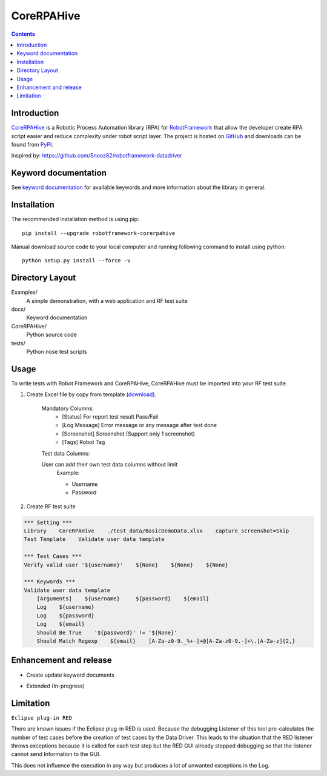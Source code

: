 CoreRPAHive
===============

.. contents::


Introduction
------------

CoreRPAHive_ is a Robotic Process Automation library (RPA) for `RobotFramework <http://code.google.com/p/robotframework/>`_ that allow the developer create RPA script easier and reduce complexity under robot script layer.
The project is hosted on `GitHub <https://github.com/qahive/robotframework-CoreRPAHive>`_ and downloads can be found from `PyPI <https://pypi.org/project/CoreRPAHive/>`_.

Inspired by: https://github.com/Snooz82/robotframework-datadriver


Keyword documentation
------------

See `keyword documentation <https://qahive.github.io/robotframework-CoreRPAHive/CoreRPAHive.html>`_ for available keywords and more information about the library in general.


Installation
------------

The recommended installation method is using pip::

    pip install --upgrade robotframework-corerpahive

Manual download source code to your local computer and running following command to install using python::

    python setup.py install --force -v


Directory Layout
----------------

Examples/
    A simple demonstration, with a web application and RF test suite

docs/
    Keyword documentation

CoreRPAHive/
    Python source code

tests/
    Python nose test scripts


Usage
-----

To write tests with Robot Framework and CoreRPAHive,
CoreRPAHive must be imported into your RF test suite.

1. Create Excel file by copy from template (`download <https://github.com/qahive/robotframework-CoreRPAHive/raw/master/Examples/test_data/DefaultDemoData.xlsx>`_).

    Mandatory Columns:
       - [Status]       For report test result Pass/Fail
       - [Log Message]	Error message or any message after test done
       - [Screenshot]	Screenshot (Support only 1 screenshot)
       - [Tags]         Robot Tag

    Test data Columns:

    User can add their own test data columns without limit
        Example:

        - Username
        - Password

2. Create RF test suite

.. code:: robotframework

    *** Setting ***
    Library    CoreRPAHive    ./test_data/BasicDemoData.xlsx    capture_screenshot=Skip
    Test Template    Validate user data template

    *** Test Cases ***
    Verify valid user '${username}'    ${None}    ${None}    ${None}

    *** Keywords ***
    Validate user data template
        [Arguments]    ${username}     ${password}    ${email}
        Log    ${username}
        Log    ${password}
        Log    ${email}
        Should Be True    '${password}' != '${None}'
        Should Match Regexp    ${email}    [A-Za-z0-9._%+-]+@[A-Za-z0-9.-]+\.[A-Za-z]{2,}


Enhancement and release
------------

- Create update keyword documents
.. code:: python
    python -m robot.libdoc -f html CoreRPAHive docs/CoreRPAHive.html

- Extended (In-progress)


Limitation
------------

``Eclipse plug-in RED``

There are known issues if the Eclipse plug-in RED is used. Because the debugging Listener of this tool pre-calculates the number of test cases before the creation of test cases by the Data Driver. This leads to the situation that the RED listener throws exceptions because it is called for each test step but the RED GUI already stopped debugging so that the listener cannot send Information to the GUI.

This does not influence the execution in any way but produces a lot of unwanted exceptions in the Log.
